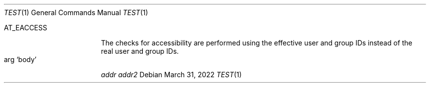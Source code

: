 .Dd $Mdocdate: March 31 2022 $
.Dt TEST 1
.Os
.Bl -tag -width AT_EACCESS -offset indent -compact
.It Dv AT_EACCESS
The checks for accessibility are performed using the effective user
and group IDs instead of the real user and group IDs.
.It arg Sq body
.Ad addr
.Ad addr2
.El
